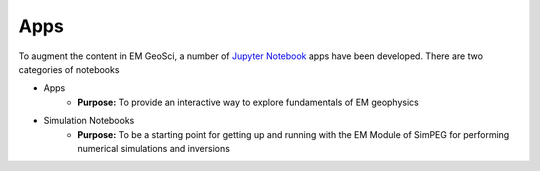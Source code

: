 Apps
====

To augment the content in EM GeoSci, a number of `Jupyter
Notebook <http://jupyter.org>`_ apps have been developed. There are two categories of notebooks

- Apps
    - **Purpose:** To provide an interactive way to explore fundamentals of EM geophysics

- Simulation Notebooks
    - **Purpose:** To be a starting point for getting up and running with the EM Module of SimPEG for performing numerical simulations and inversions




